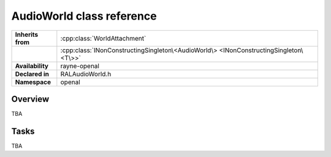 .. _ralaudio_listener.rst

**************************
AudioWorld class reference
**************************

.. namespace:: RN
.. namespace:: openal
.. class:: AudioWorld

+-------------------+---------------------------------------------------------------------------------------+
| **Inherits from** | :cpp:class:`WorldAttachment`                                                          |
+-------------------+---------------------------------------------------------------------------------------+
|                   | :cpp:class:`INonConstructingSingleton\<AudioWorld\> <INonConstructingSingleton\<T\>>` |
+-------------------+---------------------------------------------------------------------------------------+
| **Availability**  | rayne-openal                                                                          |
+-------------------+---------------------------------------------------------------------------------------+
| **Declared in**   | RALAudioWorld.h                                                                       |
+-------------------+---------------------------------------------------------------------------------------+
| **Namespace**     | openal                                                                                |
+-------------------+---------------------------------------------------------------------------------------+

Overview
========

TBA

Tasks
=====

TBA
